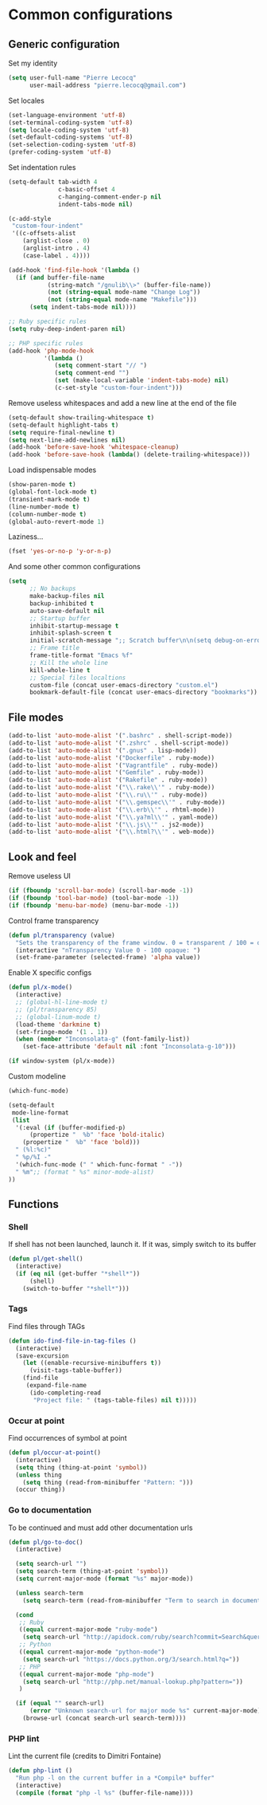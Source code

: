 * Common configurations

** Generic configuration

Set my identity

#+begin_src emacs-lisp
(setq user-full-name "Pierre Lecocq"
      user-mail-address "pierre.lecocq@gmail.com")
#+end_src

Set locales

#+begin_src emacs-lisp
(set-language-environment 'utf-8)
(set-terminal-coding-system 'utf-8)
(setq locale-coding-system 'utf-8)
(set-default-coding-systems 'utf-8)
(set-selection-coding-system 'utf-8)
(prefer-coding-system 'utf-8)
#+end_src

Set indentation rules

#+begin_src emacs-lisp
(setq-default tab-width 4
              c-basic-offset 4
              c-hanging-comment-ender-p nil
              indent-tabs-mode nil)

(c-add-style
 "custom-four-indent"
 '((c-offsets-alist
    (arglist-close . 0)
    (arglist-intro . 4)
    (case-label . 4))))

(add-hook 'find-file-hook '(lambda ()
  (if (and buffer-file-name
           (string-match "/gnulib\\>" (buffer-file-name))
           (not (string-equal mode-name "Change Log"))
           (not (string-equal mode-name "Makefile")))
      (setq indent-tabs-mode nil))))

;; Ruby specific rules
(setq ruby-deep-indent-paren nil)

;; PHP specific rules
(add-hook 'php-mode-hook
          '(lambda ()
             (setq comment-start "// ")
             (setq comment-end "")
             (set (make-local-variable 'indent-tabs-mode) nil)
             (c-set-style "custom-four-indent")))

#+end_src


Remove useless whitespaces and add a new line at the end of the file

#+begin_src emacs-lisp
(setq-default show-trailing-whitespace t)
(setq-default highlight-tabs t)
(setq require-final-newline t)
(setq next-line-add-newlines nil)
(add-hook 'before-save-hook 'whitespace-cleanup)
(add-hook 'before-save-hook (lambda() (delete-trailing-whitespace)))
#+end_src

Load indispensable modes

#+begin_src emacs-lisp
(show-paren-mode t)
(global-font-lock-mode t)
(transient-mark-mode t)
(line-number-mode t)
(column-number-mode t)
(global-auto-revert-mode 1)
#+end_src

Laziness...

#+begin_src emacs-lisp
(fset 'yes-or-no-p 'y-or-n-p)
#+end_src

And some other common configurations

#+begin_src emacs-lisp
(setq
      ;; No backups
      make-backup-files nil
      backup-inhibited t
      auto-save-default nil
      ;; Startup buffer
      inhibit-startup-message t
      inhibit-splash-screen t
      initial-scratch-message ";; Scratch buffer\n\n(setq debug-on-error t)\n\n"
      ;; Frame title
      frame-title-format "Emacs %f"
      ;; Kill the whole line
      kill-whole-line t
      ;; Special files localtions
      custom-file (concat user-emacs-directory "custom.el")
      bookmark-default-file (concat user-emacs-directory "bookmarks"))
#+end_src

** File modes

#+begin_src emacs-lisp
(add-to-list 'auto-mode-alist '(".bashrc" . shell-script-mode))
(add-to-list 'auto-mode-alist '(".zshrc" . shell-script-mode))
(add-to-list 'auto-mode-alist '(".gnus" . lisp-mode))
(add-to-list 'auto-mode-alist '("Dockerfile" . ruby-mode))
(add-to-list 'auto-mode-alist '("Vagrantfile" . ruby-mode))
(add-to-list 'auto-mode-alist '("Gemfile" . ruby-mode))
(add-to-list 'auto-mode-alist '("Rakefile" . ruby-mode))
(add-to-list 'auto-mode-alist '("\\.rake\\'" . ruby-mode))
(add-to-list 'auto-mode-alist '("\\.ru\\'" . ruby-mode))
(add-to-list 'auto-mode-alist '("\\.gemspec\\'" . ruby-mode))
(add-to-list 'auto-mode-alist '("\\.erb\\'" . rhtml-mode))
(add-to-list 'auto-mode-alist '("\\.ya?ml\\'" . yaml-mode))
(add-to-list 'auto-mode-alist '("\\.js\\'" . js2-mode))
(add-to-list 'auto-mode-alist '("\\.html?\\'" . web-mode))
#+end_src

** Look and feel

Remove useless UI

#+begin_src emacs-lisp
(if (fboundp 'scroll-bar-mode) (scroll-bar-mode -1))
(if (fboundp 'tool-bar-mode) (tool-bar-mode -1))
(if (fboundp 'menu-bar-mode) (menu-bar-mode -1))
#+end_src

Control frame transparency

#+begin_src emacs-lisp
(defun pl/transparency (value)
  "Sets the transparency of the frame window. 0 = transparent / 100 = opaque"
  (interactive "nTransparency Value 0 - 100 opaque: ")
  (set-frame-parameter (selected-frame) 'alpha value))
#+end_src

Enable X specific configs

#+begin_src emacs-lisp
(defun pl/x-mode()
  (interactive)
  ;; (global-hl-line-mode t)
  ;; (pl/transparency 85)
  ;; (global-linum-mode t)
  (load-theme 'darkmine t)
  (set-fringe-mode '(1 . 1))
  (when (member "Inconsolata-g" (font-family-list))
    (set-face-attribute 'default nil :font "Inconsolata-g-10")))

(if window-system (pl/x-mode))
#+end_src

Custom modeline

#+begin_src emacs-lisp
(which-func-mode)

(setq-default
 mode-line-format
 (list
  '(:eval (if (buffer-modified-p)
      (propertize "  %b" 'face 'bold-italic)
    (propertize "  %b" 'face 'bold)))
  " (%l:%c)"
  " %p/%I -"
  '(which-func-mode (" " which-func-format " -"))
  " %m";; (format " %s" minor-mode-alist)
))
#+end_src

** Functions

*** Shell

If shell has not been launched, launch it. If it was, simply switch to its buffer

#+begin_src emacs-lisp
(defun pl/get-shell()
  (interactive)
  (if (eq nil (get-buffer "*shell*"))
      (shell)
    (switch-to-buffer "*shell*")))
#+end_src

*** Tags

Find files through TAGs

#+begin_src emacs-lisp
(defun ido-find-file-in-tag-files ()
  (interactive)
  (save-excursion
    (let ((enable-recursive-minibuffers t))
      (visit-tags-table-buffer))
    (find-file
     (expand-file-name
      (ido-completing-read
       "Project file: " (tags-table-files) nil t)))))
#+end_src

*** Occur at point

Find occurrences of symbol at point

#+begin_src emacs-lisp
(defun pl/occur-at-point()
  (interactive)
  (setq thing (thing-at-point 'symbol))
  (unless thing
    (setq thing (read-from-minibuffer "Pattern: ")))
  (occur thing))
#+end_src

*** Go to documentation

To be continued and must add other documentation urls

#+begin_src emacs-lisp
(defun pl/go-to-doc()
  (interactive)

  (setq search-url "")
  (setq search-term (thing-at-point 'symbol))
  (setq current-major-mode (format "%s" major-mode))

  (unless search-term
    (setq search-term (read-from-minibuffer "Term to search in documentation: ")))

  (cond
   ;; Ruby
   ((equal current-major-mode "ruby-mode")
    (setq search-url "http://apidock.com/ruby/search?commit=Search&query="))
   ;; Python
   ((equal current-major-mode "python-mode")
    (setq search-url "https://docs.python.org/3/search.html?q="))
   ;; PHP
   ((equal current-major-mode "php-mode")
    (setq search-url "http://php.net/manual-lookup.php?pattern="))
   )

  (if (equal "" search-url)
      (error "Unknown search-url for major mode %s" current-major-mode)
    (browse-url (concat search-url search-term))))
#+end_src

*** PHP lint

Lint the current file (credits to Dimitri Fontaine)

#+begin_src emacs-lisp
(defun php-lint ()
  "Run php -l on the current buffer in a *Compile* buffer"
  (interactive)
  (compile (format "php -l %s" (buffer-file-name))))
#+end_src
